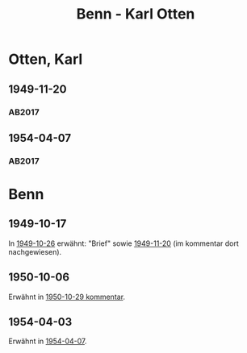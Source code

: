 #+STARTUP: content
#+STARTUP: showall
# +STARTUP: showeverything
#+TITLE: Benn - Karl Otten

* Otten, Karl
:PROPERTIES:
:EMPF:     1
:FROM: Benn
:TO: Otten, Karl
:CUSTOM_ID: otten_karl
:GEB:      1889
:TOD:      1963
:END:
** 1949-11-20
   :PROPERTIES:
   :CUSTOM_ID: ot1949-11-20
   :TRAD: DLA/Otten
   :ORT: Berlin
   :END:
*** AB2017
    :PROPERTIES:
    :NR:       161
    :S:        203
    :AUSL:     
    :FAKS:     
    :S_KOM:    500
    :VORL:     
    :END:
** 1954-04-07
   :PROPERTIES:
   :CUSTOM_ID: ot1954-04-07
   :TRAD: DLA/Otten
   :ORT: Berlin
   :END:
*** AB2017
    :PROPERTIES:
    :NR:       241
    :S:        287
    :AUSL:     
    :FAKS:     
    :S_KOM:    559
    :VORL:     
    :END:
* Benn
:PROPERTIES:
:TO: Benn
:FROM: Otten, Karl
:END:
** 1949-10-17
   :PROPERTIES:
   :TRAD:     
   :END:
In [[file:pinner.org::#pi1949-10-26][1949-10-26]] erwähnt: "Brief" sowie [[#ot1949-11-20][1949-11-20]] (im kommentar dort
nachgewiesen).
** 1950-10-06
   :PROPERTIES:
   :TRAD:     DLA/Benn
   :END:
Erwähnt in [[#bn1950-10-29][1950-10-29 kommentar]].
** 1954-04-03
   :PROPERTIES:
   :TRAD:     DLA/Benn
   :END:
Erwähnt in [[#ot1954-04-07][1954-04-07]].
